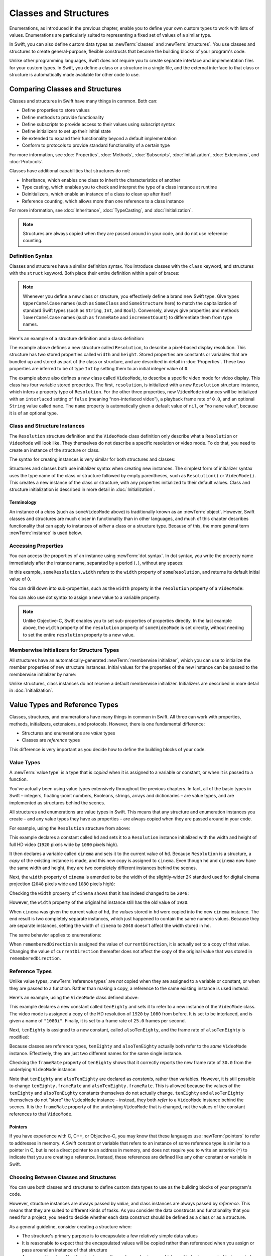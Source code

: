Classes and Structures
======================

Enumerations, as introduced in the previous chapter,
enable you to define your own custom types to work with lists of values.
Enumerations are particularly suited to representing a fixed set of values of a similar type.

In Swift, you can also define custom data types
as :newTerm:`classes` and :newTerm:`structures`.
You use classes and structures to create general-purpose, flexible constructs
that become the building blocks of your program's code.

Unlike other programming languages,
Swift does not require you to create separate interface and implementation files
for your custom types.
In Swift, you define a class or a structure in a single file,
and the external interface to that class or structure is
automatically made available for other code to use.

.. TODO: add a note here about public and private interfaces,
   once we know how these will be declared in Swift.

.. _ClassesAndStructures_ComparingClassesAndStructures:

Comparing Classes and Structures
--------------------------------

Classes and structures in Swift have many things in common.
Both can:

* Define properties to store values
* Define methods to provide functionality
* Define subscripts to provide access to their values using subscript syntax
* Define initializers to set up their initial state
* Be extended to expand their functionality beyond a default implementation
* Conform to protocols to provide standard functionality of a certain type

For more information, see
:doc:`Properties`, :doc:`Methods`, :doc:`Subscripts`, :doc:`Initialization`,
:doc:`Extensions`, and :doc:`Protocols`.

Classes have additional capabilities that structures do not:

* Inheritance, which enables one class to inherit the characteristics of another
* Type casting, which enables you to check and interpret the type of a class instance at runtime
* Deinitializers, which enable an instance of a class to clean up after itself
* Reference counting, which allows more than one reference to a class instance

For more information, see
:doc:`Inheritance`, :doc:`TypeCasting`, and :doc:`Initialization`.

.. note::

   Structures are always copied when they are passed around in your code,
   and do not use reference counting.

.. _ClassesAndStructures_DefinitionSyntax:

Definition Syntax
~~~~~~~~~~~~~~~~~

Classes and structures have a similar definition syntax.
You introduce classes with the ``class`` keyword,
and structures with the ``struct`` keyword.
Both place their entire definition within a pair of braces:

.. testcode:: ClassesAndStructures

   -> class SomeClass {
         // class definition goes here
      }
   -> struct SomeStructure {
         // structure definition goes here
      }

.. note::

   Whenever you define a new class or structure,
   you effectively define a brand new Swift type.
   Give types ``UpperCamelCase`` names
   (such as ``SomeClass`` and ``SomeStructure`` here)
   to match the capitalization of standard Swift types
   (such as ``String``, ``Int``, and ``Bool``).
   Conversely, always give properties and methods ``lowerCamelCase`` names
   (such as ``frameRate`` and ``incrementCount``)
   to differentiate them from type names.

Here's an example of a structure definition and a class definition:

.. testcode:: ClassesAndStructures

   -> struct Resolution {
         var width = 0
         var height = 0
      }
   -> class VideoMode {
         var resolution = Resolution()
         var interlaced = false
         var frameRate = 0.0
         var name: String?
      }

The example above defines a new structure called ``Resolution``,
to describe a pixel-based display resolution.
This structure has two stored properties called ``width`` and ``height``.
Stored properties are constants or variables that are bundled up and stored
as part of the class or structure,
and are described in detail in :doc:`Properties`.
These two properties are inferred to be of type ``Int``
by setting them to an initial integer value of ``0``.

The example above also defines a new class called ``VideoMode``,
to describe a specific video mode for video display.
This class has four variable stored properties.
The first, ``resolution``, is initialized with a new ``Resolution`` structure instance,
which infers a property type of ``Resolution``.
For the other three properties,
new ``VideoMode`` instances will be initialized with
an ``interlaced`` setting of ``false`` (meaning “non-interlaced video”),
a playback frame rate of ``0.0``,
and an optional ``String`` value called ``name``.
The ``name`` property is automatically given a default value of ``nil``,
or “no ``name`` value”, because it is of an optional type.

.. _ClassesAndStructures_ClassAndStructureInstances:

Class and Structure Instances
~~~~~~~~~~~~~~~~~~~~~~~~~~~~~

The ``Resolution`` structure definition and the ``VideoMode`` class definition
only describe what a ``Resolution`` or ``VideoMode`` will look like.
They themselves do not describe a specific resolution or video mode.
To do that, you need to create an instance of the structure or class.

.. QUESTION: this isn't strictly true.
   You could argue that the Resolution structure definition describes a resolution of (0, 0),
   not that this would be a valid resolution.

The syntax for creating instances is very similar for both structures and classes:

.. testcode:: ClassesAndStructures

   -> let someResolution = Resolution()
   << // someResolution : Resolution = V4REPL10Resolution (has 2 children)
   -> let someVideoMode = VideoMode()
   << // someVideoMode : VideoMode = C4REPL9VideoMode (has 4 children)

Structures and classes both use initializer syntax when creating new instances.
The simplest form of initializer syntax uses the type name of the class or structure
followed by empty parentheses, such as ``Resolution()`` or ``VideoMode()``.
This creates a new instance of the class or structure,
with any properties initialized to their default values.
Class and structure initialization is described in more detail
in :doc:`Initialization`.

.. TODO: add more detail about inferring a variable's type when using initializer syntax.
.. TODO: note that you can only use the default constructor if you provide default values
   for all properties on a structure or class.

.. _ClassesAndStructures_Terminology:

Terminology
___________

An instance of a *class* (such as ``someVideoMode`` above)
is traditionally known as an :newTerm:`object`.
However, Swift classes and structures are much closer in functionality than in other languages,
and much of this chapter describes functionality that can apply to
instances of *either* a class or a structure type.
Because of this, the more general term :newTerm:`instance` is used below.

.. _ClassesAndStructures_AccessingProperties:

Accessing Properties
~~~~~~~~~~~~~~~~~~~~

You can access the properties of an instance using :newTerm:`dot syntax`.
In dot syntax, you write the property name immediately after the instance name,
separated by a period (``.``), without any spaces:

.. testcode:: ClassesAndStructures

   -> println("The width of someResolution is \(someResolution.width)")
   <- The width of someResolution is 0

In this example,
``someResolution.width`` refers to the ``width`` property of ``someResolution``,
and returns its default initial value of ``0``.

You can drill down into sub-properties,
such as the ``width`` property in the ``resolution`` property of a ``VideoMode``:

.. testcode:: ClassesAndStructures

   -> println("The width of someVideoMode is \(someVideoMode.resolution.width)")
   <- The width of someVideoMode is 0

You can also use dot syntax to assign a new value to a variable property:

.. testcode:: ClassesAndStructures

   -> someVideoMode.resolution.width = 1280
   -> println("The width of someVideoMode is now \(someVideoMode.resolution.width)")
   <- The width of someVideoMode is now 1280

.. note::

   Unlike Objective-C,
   Swift enables you to set sub-properties of properties directly.
   In the last example above,
   the ``width`` property of the ``resolution`` property of ``someVideoMode`` is set directly,
   without needing to set the entire ``resolution`` property to a new value.

.. _ClassesAndStructures_MemberwiseInitializersForStructureTypes:

Memberwise Initializers for Structure Types
~~~~~~~~~~~~~~~~~~~~~~~~~~~~~~~~~~~~~~~~~~~

All structures have an automatically-generated :newTerm:`memberwise initializer`,
which you can use to initialize the member properties of new structure instances.
Initial values for the properties of the new instance
can be passed to the memberwise initializer by name:

.. testcode:: ClassesAndStructures

   -> let vga = Resolution(width: 640, height: 480)
   << // vga : Resolution = V4REPL10Resolution (has 2 children)

Unlike structures, class instances do not receive a default memberwise initializer.
Initializers are described in more detail in :doc:`Initialization`.

.. FIXME: The current plan is to introduce a memberwise initializer for classes too,
   as described in rdar://16704095.
   We hope to have this by WWDC, and this section will need updating if this lands.

.. _ClassesAndStructures_ValueTypesAndReferenceTypes:

Value Types and Reference Types
-------------------------------

Classes, structures, and enumerations have many things in common in Swift.
All three can work with properties, methods, initializers, extensions, and protocols.
However, there is one fundamental difference:

* Structures and enumerations are *value* types
* Classes are *reference* types

This difference is very important as you decide how to define the building blocks of your code.

.. TODO: this section needs updating to clarify that assignment is always like value semantics,
   and it's only really possible to see the difference when looking at the properties of a type.

.. _ClassesAndStructures_ValueTypes:

Value Types
~~~~~~~~~~~

.. TODO: Have I actually described what a 'type' is by this point?

A :newTerm:`value type` is a type that is *copied*
when it is assigned to a variable or constant,
or when it is passed to a function.

You've actually been using value types extensively throughout the previous chapters.
In fact, all of the basic types in Swift –
integers, floating-point numbers, Booleans, strings, arrays and dictionaries –
are value types, and are implemented as structures behind the scenes.

All structures and enumerations are value types in Swift.
This means that any structure and enumeration instances you create –
and any value types they have as properties –
are always copied when they are passed around in your code.

For example, using the ``Resolution`` structure from above:

.. testcode:: ClassesAndStructures

   -> let hd = Resolution(width: 1920, height: 1080)
   << // hd : Resolution = V4REPL10Resolution (has 2 children)
   -> var cinema = hd
   << // cinema : Resolution = V4REPL10Resolution (has 2 children)

This example declares a constant called ``hd``
and sets it to a ``Resolution`` instance initialized with
the width and height of full HD video
(``1920`` pixels wide by ``1080`` pixels high).

It then declares a variable called ``cinema``
and sets it to the current value of ``hd``.
Because ``Resolution`` is a structure,
a *copy* of the existing instance is made,
and this new copy is assigned to ``cinema``.
Even though ``hd`` and ``cinema`` now have the same width and height,
they are two completely different instances behind the scenes.

Next, the ``width`` property of ``cinema`` is amended to be
the width of the slightly-wider 2K standard used for digital cinema projection
(``2048`` pixels wide and ``1080`` pixels high):

.. testcode:: ClassesAndStructures

   -> cinema.width = 2048

Checking the ``width`` property of ``cinema``
shows that it has indeed changed to be ``2048``:

.. testcode:: ClassesAndStructures

   -> println("cinema is now \(cinema.width) pixels wide")
   <- cinema is now 2048 pixels wide

However, the ``width`` property of the original ``hd`` instance
still has the old value of ``1920``:

.. testcode:: ClassesAndStructures

   -> println("hd is still \(hd.width) pixels wide")
   <- hd is still 1920 pixels wide

When ``cinema`` was given the current value of ``hd``,
the *values* stored in ``hd`` were copied into the new ``cinema`` instance.
The end result is two completely separate instances,
which just happened to contain the same numeric values.
Because they are separate instances,
setting the width of ``cinema`` to ``2048``
doesn't affect the width stored in ``hd``.

The same behavior applies to enumerations:

.. testcode:: ClassesAndStructures

   -> enum CompassPoint {
         case North, South, East, West
      }
   -> var currentDirection = CompassPoint.West
   << // currentDirection : CompassPoint = <opaque>
   -> let rememberedDirection = currentDirection
   << // rememberedDirection : CompassPoint = <opaque>
   -> currentDirection = .East
   -> if rememberedDirection == .West {
         println("The remembered direction is still .West")
      }
   <- The remembered direction is still .West

When ``rememberedDirection`` is assigned the value of ``currentDirection``,
it is actually set to a copy of that value.
Changing the value of ``currentDirection`` thereafter does not affect
the copy of the original value that was stored in ``rememberedDirection``.

.. TODO: Should I give an example of passing a value type to a function here?

.. _ClassesAndStructures_ReferenceTypes:

Reference Types
~~~~~~~~~~~~~~~

Unlike value types, :newTerm:`reference types` are *not* copied
when they are assigned to a variable or constant,
or when they are passed to a function.
Rather than making a copy, a reference to the same existing instance is used instead.

Here's an example, using the ``VideoMode`` class defined above:

.. testcode:: ClassesAndStructures

   -> let tenEighty = VideoMode()
   << // tenEighty : VideoMode = C4REPL9VideoMode (has 4 children)
   -> tenEighty.resolution = hd
   -> tenEighty.interlaced = true
   -> tenEighty.name = "1080i"
   -> tenEighty.frameRate = 25.0

This example declares a new constant called ``tenEighty``
and sets it to refer to a new instance of the ``VideoMode`` class.
The video mode is assigned a copy of the HD resolution of ``1920`` by ``1080`` from before.
It is set to be interlaced, and is given a name of ``"1080i"``.
Finally, it is set to a frame rate of ``25.0`` frames per second.

Next, ``tenEighty`` is assigned to a new constant, called ``alsoTenEighty``,
and the frame rate of ``alsoTenEighty`` is modified:

.. testcode:: ClassesAndStructures

   -> let alsoTenEighty = tenEighty
   << // alsoTenEighty : VideoMode = C4REPL9VideoMode (has 4 children)
   -> alsoTenEighty.frameRate = 30.0

Because classes are reference types,
``tenEighty`` and ``alsoTenEighty`` actually both refer to the *same* ``VideoMode`` instance.
Effectively, they are just two different names for the same single instance.

Checking the ``frameRate`` property of ``tenEighty``
shows that it correctly reports the new frame rate of ``30.0``
from the underlying ``VideoMode`` instance:

.. testcode:: ClassesAndStructures

   -> println("The frameRate property of tenEighty is now \(tenEighty.frameRate)")
   <- The frameRate property of tenEighty is now 30.0

Note that ``tenEighty`` and ``alsoTenEighty`` are declared as *constants*,
rather than variables.
However, it is still possible to change
``tenEighty.frameRate`` and ``alsoTenEighty.frameRate``.
This is allowed because
the values of the ``tenEighty`` and ``alsoTenEighty`` constants themselves do not actually change.
``tenEighty`` and ``alsoTenEighty`` themselves do not “store” the ``VideoMode`` instance –
instead, they both *refer* to a ``VideoMode`` instance behind the scenes.
It is the ``frameRate`` property of the underlying ``VideoMode`` that is changed,
not the values of the constant references to that ``VideoMode``.

.. TODO: reiterate here that arrays and dictionaries are value types rather than reference types,
   and demonstrate what that means for the values they store
   when they themselves are value types or reference types.
   Also make a note about what this means for key copying,
   as per the swift-discuss email thread "Dictionaries and key copying"
   started by Alex Migicovsky on Mar 1 2014.

.. _ClassesAndStructures_Pointers:

Pointers
________

If you have experience with C, C++, or Objective-C,
you may know that these languages use :newTerm:`pointers` to refer to addresses in memory.
A Swift constant or variable that refers to an instance of some reference type
is similar to a pointer in C,
but is not a direct pointer to an address in memory,
and does not require you to write an asterisk (``*``)
to indicate that you are creating a reference.
Instead, these references are defined like any other constant or variable in Swift.

.. TODO: functions aren't "instances". This needs clarifying.

.. TODO: Add a justification here to say why this is a good thing.

.. _ClassesAndStructures_ChoosingBetweenClassesAndStructures:

Choosing Between Classes and Structures
~~~~~~~~~~~~~~~~~~~~~~~~~~~~~~~~~~~~~~~

You can use both classes and structures to define custom data types to use as
the building blocks of your program's code.

However, structure instances are always passed by *value*,
and class instances are always passed by *reference*.
This means that they are suited to different kinds of tasks.
As you consider the data constructs and functionality that you need for a project,
you need to decide whether each data construct should be
defined as a class or as a structure.

As a general guideline, consider creating a structure when:

* The structure's primary purpose is to encapsulate a few relatively simple data values
* It is reasonable to expect that the encapsulated values will be copied rather than referenced
  when you assign or pass around an instance of that structure
* Any properties stored by the structure are themselves value types,
  which would also be expected to be copied rather than referenced
* There is no need to inherit properties or behavior from another existing type

Examples of good candidates for structures include:

* The size of a geometric shape
  (perhaps encapsulating a ``width`` property and a ``height`` property,
  both of type ``Double``)
* A way to refer to ranges within a series
  (perhaps encapsulating a ``start`` property and a ``length`` property,
  both of type ``Int``)
* A point in a 3D coordinate system
  (perhaps encapsulating ``x``, ``y`` and ``z`` properties, each of type ``Double``)

In all other cases, define a class, and create instances of that class
to be managed and passed by reference.
In practice, this means that most custom data constructs should be classes,
not structures.

.. QUESTION: what's the deal with tuples and reference types / value types?

.. TODO: Tim has suggested using Window as a good example here –
   its location is a structure, but it doesn't make sense for Window
   to be a value type, as it is not copied when passed around.

.. _ClassesAndStructures_IdentityOperators:

Identity Operators
------------------

Because classes are reference types,
it is possible for multiple constants and variables to refer to
the same single instance of a class behind the scenes.
(The same is not true for structures and enumerations,
because they are value types,
and are always copied when they are assigned to a constant or variable,
or passed to a function.)

It can sometimes be useful to find out if two constants or variables refer to
exactly the same instance of a class.
To enable this, Swift provides two identity operators:

* Identical to (``===``)
* Not identical to (``!==``)

Use these operators to check whether two constants or variables refer to the same single instance:

.. testcode:: ClassesAndStructures

   -> if tenEighty === alsoTenEighty {
         println("tenEighty and alsoTenEighty refer to the same Resolution instance.")
      }
   <- tenEighty and alsoTenEighty refer to the same Resolution instance.

Note that “identical to” (represented by three equals signs, or ``===``)
does not mean the same thing as “equal to” (represented by two equals signs, or ``==``):

* “Identical to” means that
  two constants or variables of class type refer to exactly the same class instance.
* “Equal to” means that
  two instances are considered “equal” or “equivalent” in value,
  for some appropriate meaning of “equal”, as defined by the type's designer.

When you define your own custom classes and structures,
it is your responsibility to decide what qualifies as two instances being “equal”.
The process of defining your own implementations of the “equal to” and “not equal to” operators
is described in :ref:`AdvancedOperators_EquivalenceOperators`.

.. TODO: This needs clarifying with regards to function references.

.. _ClassesAndStructures_AssignmentAndCopyBehaviorForCollectionTypes:

Assignment and Copy Behavior for Collection Types
-------------------------------------------------

Swift's ``Array`` and ``Dictionary`` types are implemented as structures.
However, because they hold a collection of values rather than an individual value,
the ``Array`` and ``Dictionary`` types exhibit slightly different behavior to other Swift types
when they are assigned to a constant or variable,
or when they are passed to a function or method.
Their behavior is also different from the behavior of
Cocoa's ``NSArray`` and ``NSDictionary`` types, which are implemented as classes.

.. _ClassesAndStructures_AssignmentAndCopyBehaviorForDictionaries:

Assignment and Copy Behavior for Dictionaries
~~~~~~~~~~~~~~~~~~~~~~~~~~~~~~~~~~~~~~~~~~~~~

Whenever you assign a ``Dictionary`` instance to a constant or variable,
or pass a ``Dictionary`` instance as an argument to a function or method call,
the dictionary is *copied* at the point that
the assignment or call takes place.

If the keys and/or values stored in the ``Dictionary`` instance are value types
(that is, structures or enumerations),
they too are copied when the assignment or call takes place.
Conversely, if the keys and/or values are reference types
(that is, classes or functions),
the references are copied, but not the class instances or functions that they refer to.
(This is known as a :newTerm:`shallow copy` of the dictionary.)

.. note::

   The behavior described above is different from the behavior of ``NSDictionary``,
   which assigns and passes around a dictionary
   as a reference to a single ``NSDictionary`` instance,
   rather than making a copy.

The example below defines a dictionary called ``ages``,
which stores the names and ages of four people.
The ``ages`` dictionary is then assigned to a new variable called ``copiedAges``,
and is copied when this assignment takes place.
After the assignment, ``ages`` and ``copiedAges`` are two separate dictionaries.

.. testcode:: assignmentAndCopyForDictionaries

   -> var ages = ["Peter": 23, "Wei": 35, "Anish": 65, "Katya": 19]
   << // ages : Dictionary<String, Int> = ["Anish": 65, "Wei": 35, "Peter": 23, "Katya": 19]
   -> var copiedAges = ages
   << // copiedAges : Dictionary<String, Int> = ["Anish": 65, "Wei": 35, "Peter": 23, "Katya": 19]

The keys for this dictionary are of type ``String``,
and the values are of type ``Int``.
Both of these types are value types in Swift,
and so the keys and values are also copied when the dictionary copy takes place.

You can prove that the ``ages`` dictionary has been copied
by changing an age value in one of the dictionaries
and checking the corresponding value in the other.
If you set the value for ``"Peter"`` in the ``copiedAges`` dictionary to ``24``,
the ``ages`` dictionary still returns the old value of ``23``
from before the copy took place:

.. testcode:: assignmentAndCopyForDictionaries

   -> copiedAges["Peter"] = 24
   -> println(ages["Peter"])
   <- 23

.. _ClassesAndStructures_AssignmentAndCopyBehaviorForArrays:

Assignment and Copy Behavior for Arrays
~~~~~~~~~~~~~~~~~~~~~~~~~~~~~~~~~~~~~~~

The assignment and copy behavior for Swift's ``Array`` type
is slightly more complex than for its ``Dictionary`` type.
This enables ``Array`` to provide C-like performance when working with an array's contents,
and to copy an array's contents only when copying is necessary.

If you assign an ``Array`` instance to a constant or variable,
or pass an ``Array`` instance as an argument to a function or method call,
the contents of the array are *not* copied at the point that
the assignment or call takes place.
This is different from the behavior of ``Dictionary`` described above,
which is always copied.

For arrays, copying only takes place when you perform an action
that has the potential to modify the *length* of the array.
This includes appending, inserting, or removing items,
or using a ranged subscript to replace a range of items in the array.
If and when array copying does take place,
the copy behavior for an array's contents is the same shallow copy as for
a dictionary's keys and values,
as described in :ref:`ClassesAndStructures_AssignmentAndCopyBehaviorForDictionaries`.

.. TODO: I don't actually describe how to replace a range of items!

.. note::

   The behavior described above is different from the behavior of ``NSArray``,
   which assigns and passes around an array
   as a reference to a single ``NSArray`` instance,
   rather than making a copy.

The example below assigns a new array of ``Int`` values to a variable called ``a``.
This array is also assigned to two further variables called ``b`` and ``c``:

.. testcode:: assignmentAndCopyForArrays

   -> var a = [1, 2, 3]
   << // a : Array<Int> = [1, 2, 3]
   -> var b = a
   << // b : Array<Int> = [1, 2, 3]
   -> var c = a
   << // c : Array<Int> = [1, 2, 3]

You can retrieve the first value in the array with subscript syntax
on either ``a``, ``b``, or ``c``:

.. testcode:: assignmentAndCopyForArrays

   -> println(a[0])
   </ 1
   -> println(b[0])
   </ 1
   -> println(c[0])
   </ 1

If you set an item in the array to a new value with subscript syntax,
all three of ``a``, ``b``, and ``c`` will return the new value.
Note that the array is not copied when you set a new value with subscript syntax,
because setting a single value with subscript syntax
does not have the potential to change the array's length:

.. testcode:: assignmentAndCopyForArrays

   -> a[0] = 42
   -> println(a[0])
   </ 42
   -> println(b[0])
   </ 42
   -> println(c[0])
   </ 42

However, if you append a new item to ``a``, you *do* modify the array's length.
This prompts Swift to create a new copy of the array
at the point that you append the new value.
Henceforth, ``a`` is a separate, independent copy of the array.

If you change a value in ``a`` after the copy is made,
``a`` will return a different value from ``b`` and ``c``,
which both still reference the original array contents from before the copy took place:

.. testcode:: assignmentAndCopyForArrays

   -> a.append(4)
   -> a[0] = 777
   -> println(a[0])
   </ 777
   -> println(b[0])
   </ 42
   -> println(c[0])
   </ 42

.. _ClassesAndStructures_EnsuringThatAnArrayIsUnique:

Ensuring that an Array is Unique
________________________________

It can sometimes be useful to ensure that you have a unique copy of an array
before performing an action on that array's contents,
or before passing that array to a function or method.
You ensure the uniqueness of an array reference by calling the array's ``unshare`` method.

If multiple constants or variables currently refer to the same array,
and you call the ``unshare`` method on one of those constants or variables,
the array is copied,
so that the constant or variable has its own independent copy of the array.
However, no copying takes place if the constant or variable
is already the only reference to the array.

At the end of the previous example,
``b`` and ``c`` both reference the same array.
Call the ``unshare`` method on ``b`` to make it become a unique copy:

.. testcode:: assignmentAndCopyForArrays

   -> b.unshare()

If you change the first value in ``b`` after calling the ``unshare`` method,
all three arrays will now report a different value:

.. testcode:: assignmentAndCopyForArrays

   -> b[0] = -105
   -> println(a[0])
   </ 777
   -> println(b[0])
   </ -105
   -> println(c[0])
   </ 42

.. _ClassesAndStructures_CheckingForArrayUniqueness:

Checking for Array Uniqueness
_____________________________

You can check whether two constants or variables refer to the same array
by comparing them with the identity operators,
as described in :ref:`ClassesAndStructures_IdentityOperators`.
The example below uses the “identical to” operator (``===``)
to check whether ``b`` and ``c`` still refer to the same array:

.. testcode:: assignmentAndCopyForArrays

   -> if b === c {
         println("b and c still refer to the same array.")
      } else {
         println("b and c now refer to two independent arrays.")
      }
   <- b and c now refer to two independent arrays.

.. _ClassesAndStructures_ForcingACopyOfAnArray:

Forcing a Copy of an Array
__________________________

You can force an explicit copy of an array
by calling the array's ``copy`` method.
This method performs a shallow copy of the array
and returns a new array containing the copied items.

The example below defines an array called ``names``,
which stores the names of four people.
A new variable called ``copiedNames`` is set to the result of calling
the ``copy`` method on the ``names`` array:

.. testcode:: assignmentAndCopyForArrays

   -> var names = ["Dave", "Ayumi", "Carlos", "Raeesa"]
   << // names : Array<String> = ["Dave", "Ayumi", "Carlos", "Raeesa"]
   -> var copiedNames = names.copy()
   << // copiedNames : Array<String> = ["Dave", "Ayumi", "Carlos", "Raeesa"]

You can prove that the ``names`` array has been copied
by changing an item in one of the arrays
and checking the corresponding item in the other.
If you set the first item in the ``copiedNames`` array
to ``"David"`` rather than ``"Dave"``,
the ``names`` array still returns the old value of ``"Dave"``
from before the copy took place:

.. testcode:: assignmentAndCopyForArrays

   -> copiedNames[0] = "David"
   -> println(names[0])
   <- Dave

.. note::

   If you just need to be sure that your reference to an array's contents
   is the only reference in existence,
   always call the ``unshare`` method, not the ``copy`` method.
   The ``unshare`` method does not make a copy of the array
   unless it is necessary to do so.
   The ``copy`` method always copies the array,
   even if it is already unique.